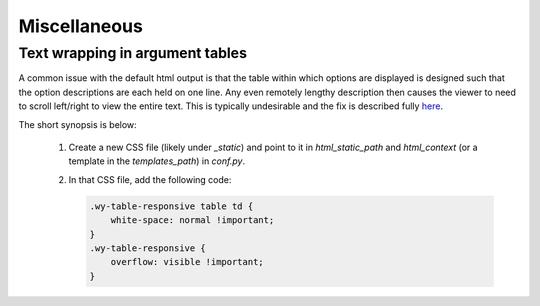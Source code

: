 Miscellaneous
=============

Text wrapping in argument tables
--------------------------------

A common issue with the default html output is that the table within which options are displayed is designed such that the option descriptions are each held on one line. Any even remotely lengthy description then causes the viewer to need to scroll left/right to view the entire text. This is typically undesirable and the fix is described fully `here <http://rackerlabs.github.io/docs-rackspace/tools/rtd-tables.html>`_.

The short synopsis is below:

 1. Create a new CSS file (likely under `_static`) and point to it in `html_static_path` and `html_context` (or a template in the `templates_path`) in `conf.py`.
 2. In that CSS file, add the following code:

    .. code:: CSS

        .wy-table-responsive table td {
            white-space: normal !important;
        }
        .wy-table-responsive {
            overflow: visible !important;
        }
